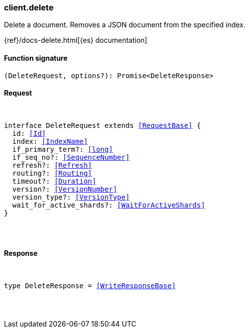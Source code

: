 [[reference-delete]]

////////
===========================================================================================================================
||                                                                                                                       ||
||                                                                                                                       ||
||                                                                                                                       ||
||        ██████╗ ███████╗ █████╗ ██████╗ ███╗   ███╗███████╗                                                            ||
||        ██╔══██╗██╔════╝██╔══██╗██╔══██╗████╗ ████║██╔════╝                                                            ||
||        ██████╔╝█████╗  ███████║██║  ██║██╔████╔██║█████╗                                                              ||
||        ██╔══██╗██╔══╝  ██╔══██║██║  ██║██║╚██╔╝██║██╔══╝                                                              ||
||        ██║  ██║███████╗██║  ██║██████╔╝██║ ╚═╝ ██║███████╗                                                            ||
||        ╚═╝  ╚═╝╚══════╝╚═╝  ╚═╝╚═════╝ ╚═╝     ╚═╝╚══════╝                                                            ||
||                                                                                                                       ||
||                                                                                                                       ||
||    This file is autogenerated, DO NOT send pull requests that changes this file directly.                             ||
||    You should update the script that does the generation, which can be found in:                                      ||
||    https://github.com/elastic/elastic-client-generator-js                                                             ||
||                                                                                                                       ||
||    You can run the script with the following command:                                                                 ||
||       npm run elasticsearch -- --version <version>                                                                    ||
||                                                                                                                       ||
||                                                                                                                       ||
||                                                                                                                       ||
===========================================================================================================================
////////

[discrete]
[[client.delete]]
=== client.delete

Delete a document. Removes a JSON document from the specified index.

{ref}/docs-delete.html[{es} documentation]

[discrete]
==== Function signature

[source,ts]
----
(DeleteRequest, options?): Promise<DeleteResponse>
----

[discrete]
==== Request

[pass]
++++
<pre>
++++
interface DeleteRequest extends <<RequestBase>> {
  id: <<Id>>
  index: <<IndexName>>
  if_primary_term?: <<long>>
  if_seq_no?: <<SequenceNumber>>
  refresh?: <<Refresh>>
  routing?: <<Routing>>
  timeout?: <<Duration>>
  version?: <<VersionNumber>>
  version_type?: <<VersionType>>
  wait_for_active_shards?: <<WaitForActiveShards>>
}

[pass]
++++
</pre>
++++
[discrete]
==== Response

[pass]
++++
<pre>
++++
type DeleteResponse = <<WriteResponseBase>>

[pass]
++++
</pre>
++++
